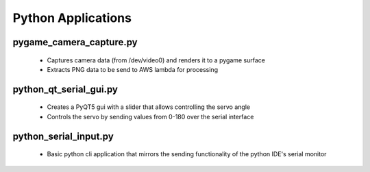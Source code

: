 Python Applications
================================================

pygame_camera_capture.py
------------------------
    * Captures camera data (from /dev/video0) and renders it to a pygame surface
    * Extracts PNG data to be send to AWS lambda for processing

python_qt_serial_gui.py
-----------------------
    * Creates a PyQT5 gui with a slider that allows controlling the servo angle
    * Controls the servo by sending values from 0-180 over the serial interface

python_serial_input.py
----------------------
    * Basic python cli application that mirrors the sending functionality of the python IDE's serial monitor
